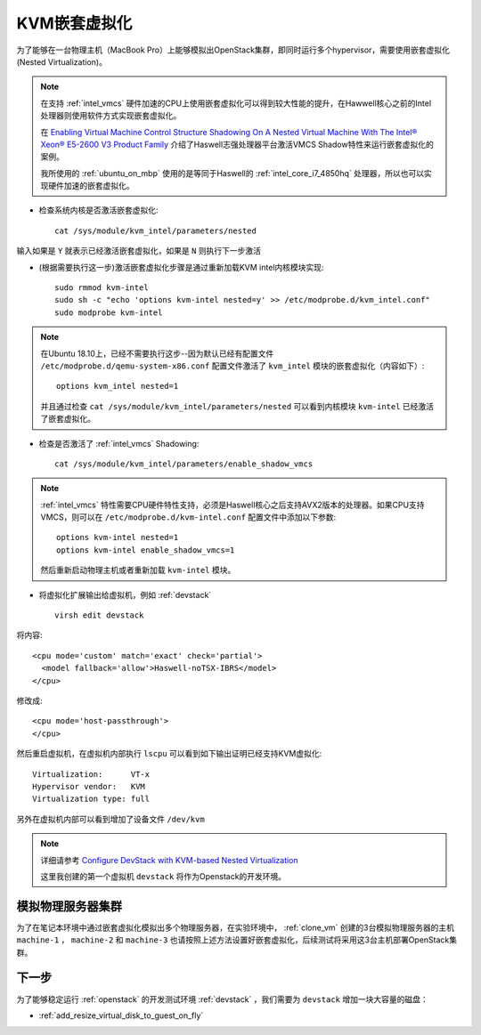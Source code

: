.. _kvm_nested_virtual:

=======================
KVM嵌套虚拟化
=======================

为了能够在一台物理主机（MacBook Pro）上能够模拟出OpenStack集群，即同时运行多个hypervisor，需要使用嵌套虚拟化(Nested Virtualization)。

.. image:: ../_static/kvm/inception.jpg
   :scale: 50

.. note::

   在支持 :ref:`intel_vmcs` 硬件加速的CPU上使用嵌套虚拟化可以得到较大性能的提升，在Hawwell核心之前的Intel处理器则使用软件方式实现嵌套虚拟化。

   在 `Enabling Virtual Machine Control Structure Shadowing On A Nested Virtual Machine With The Intel® Xeon® E5-2600 V3 Product Family <https://software.intel.com/en-us/blogs/2014/12/12/enabling-virtual-machine-control-structure-shadowing-on-a-nested-virtual-machine>`_ 介绍了Haswell志强处理器平台激活VMCS Shadow特性来运行嵌套虚拟化的案例。

   我所使用的 :ref:`ubuntu_on_mbp` 使用的是等同于Haswell的 :ref:`intel_core_i7_4850hq` 处理器，所以也可以实现硬件加速的嵌套虚拟化。

- 检查系统内核是否激活嵌套虚拟化::

   cat /sys/module/kvm_intel/parameters/nested

输入如果是 ``Y`` 就表示已经激活嵌套虚拟化，如果是 ``N`` 则执行下一步激活

- (根据需要执行这一步)激活嵌套虚拟化步骤是通过重新加载KVM intel内核模块实现::

   sudo rmmod kvm-intel
   sudo sh -c "echo 'options kvm-intel nested=y' >> /etc/modprobe.d/kvm_intel.conf"
   sudo modprobe kvm-intel

.. note::

   在Ubuntu 18.10上，已经不需要执行这步--因为默认已经有配置文件 ``/etc/modprobe.d/qemu-system-x86.conf`` 配置文件激活了 ``kvm_intel`` 模块的嵌套虚拟化（内容如下）::

      options kvm_intel nested=1

   并且通过检查 ``cat /sys/module/kvm_intel/parameters/nested`` 可以看到内核模块 ``kvm-intel`` 已经激活了嵌套虚拟化。

- 检查是否激活了 :ref:`intel_vmcs` Shadowing::

   cat /sys/module/kvm_intel/parameters/enable_shadow_vmcs

.. note::

   :ref:`intel_vmcs` 特性需要CPU硬件特性支持，必须是Haswell核心之后支持AVX2版本的处理器。如果CPU支持VMCS，则可以在 ``/etc/modprobe.d/kvm-intel.conf`` 配置文件中添加以下参数::

      options kvm-intel nested=1
      options kvm-intel enable_shadow_vmcs=1 

   然后重新启动物理主机或者重新加载 ``kvm-intel`` 模块。

- 将虚拟化扩展输出给虚拟机，例如 :ref:`devstack` ::

   virsh edit devstack

将内容::

   <cpu mode='custom' match='exact' check='partial'>
     <model fallback='allow'>Haswell-noTSX-IBRS</model>
   </cpu>

修改成::

   <cpu mode='host-passthrough'>
   </cpu>

然后重启虚拟机，在虚拟机内部执行 ``lscpu`` 可以看到如下输出证明已经支持KVM虚拟化::

   Virtualization:      VT-x
   Hypervisor vendor:   KVM
   Virtualization type: full

另外在虚拟机内部可以看到增加了设备文件 ``/dev/kvm``

.. note::

   详细请参考 `Configure DevStack with KVM-based Nested Virtualization <https://docs.openstack.org/devstack/latest/guides/devstack-with-nested-kvm.html>`_

   这里我创建的第一个虚拟机 ``devstack`` 将作为Openstack的开发环境。

模拟物理服务器集群
====================

为了在笔记本环境中通过嵌套虚拟化模拟出多个物理服务器，在实验环境中， :ref:`clone_vm` 创建的3台模拟物理服务器的主机 ``machine-1`` ， ``machine-2`` 和 ``machine-3`` 也请按照上述方法设置好嵌套虚拟化，后续测试将采用这3台主机部署OpenStack集群。

下一步
=======================

为了能够稳定运行 :ref:`openstack` 的开发测试环境 :ref:`devstack` ，我们需要为 ``devstack`` 增加一块大容量的磁盘：

- :ref:`add_resize_virtual_disk_to_guest_on_fly`

